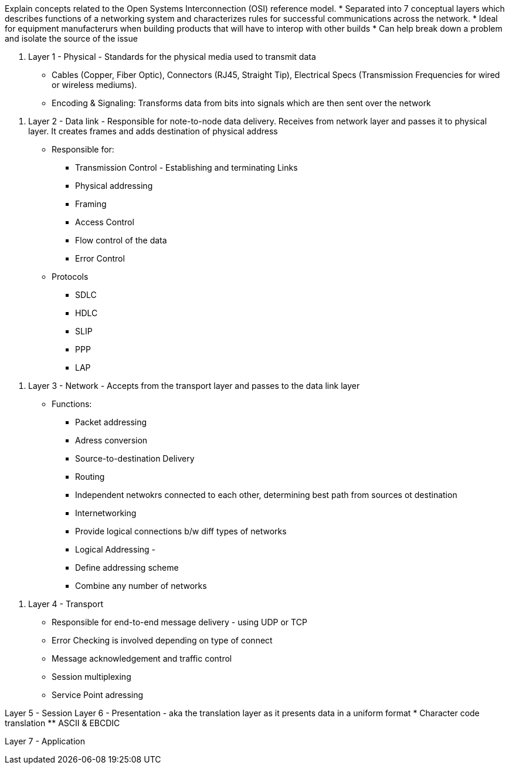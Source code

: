 Explain concepts related to the Open Systems Interconnection (OSI) reference model.
* Separated into 7 conceptual layers which describes functions of a networking system and characterizes rules for successful communications across the network. 
* Ideal for equipment manufacterurs when building products that will have to interop with other builds
* Can help break down a problem and isolate the source of the issue

//-

1. Layer 1 - Physical - Standards for the physical media used to transmit data 
* Cables (Copper, Fiber Optic), Connectors (RJ45, Straight Tip),
  Electrical Specs (Transmission Frequencies for wired or wireless
  mediums). 
* Encoding & Signaling: Transforms data from bits into signals which are then sent over the network

//-

2. Layer 2 - Data link - Responsible for note-to-node data delivery.
Receives from network layer and passes it to physical layer. It creates frames and adds destination of physical address 
* Responsible for: 
    ** Transmission Control - Establishing and terminating Links 
    ** Physical addressing
    ** Framing
    ** Access Control
    ** Flow control of the data
    ** Error Control

* Protocols
    ** SDLC
    ** HDLC
    ** SLIP
    ** PPP
    ** LAP

//-

3. Layer 3 - Network - Accepts from the transport layer and passes to the data link layer
* Functions: 
    ** Packet addressing
    ** Adress conversion
    ** Source-to-destination Delivery
    ** Routing
        ** Independent netwokrs connected to each other, determining best path from sources ot destination
    ** Internetworking
        ** Provide logical connections b/w diff types of networks
    ** Logical Addressing - 
        ** Define addressing scheme
        ** Combine any number of networks 

//-

4. Layer 4 - Transport 
* Responsible for end-to-end message delivery - using UDP or TCP 
* Error Checking is involved depending on type of connect
* Message acknowledgement and traffic control
* Session multiplexing
* Service Point adressing

//-

Layer 5 - Session 
Layer 6 - Presentation - aka the translation layer as it presents data in a uniform format
* Character code translation
    ** ASCII & EBCDIC

//- 

Layer 7 - Application
